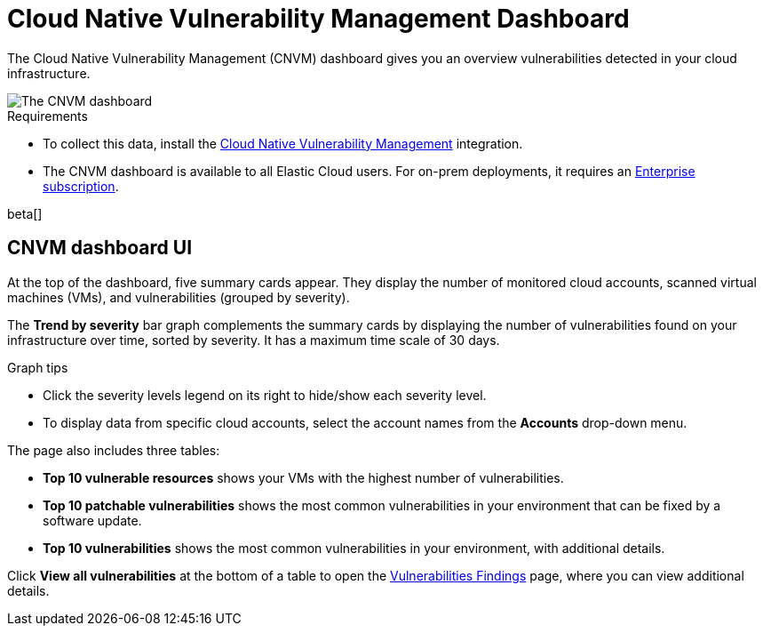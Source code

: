 [[vuln-management-dashboard-dash]]
// Note: This page is intentionally duplicated by docs/cloud-native-security/vuln-management-dashboard.asciidoc. When you update this page, update that page to match. And careful with the anchor links because they should not match.
= Cloud Native Vulnerability Management Dashboard

The Cloud Native Vulnerability Management (CNVM) dashboard gives you an overview vulnerabilities detected in your cloud infrastructure.

image::images/vuln-management-dashboard.png[The CNVM dashboard]

.Requirements
[sidebar]
--
* To collect this data, install the <<vuln-management-get-started, Cloud Native Vulnerability Management>> integration.
* The CNVM dashboard is available to all Elastic Cloud users. For on-prem deployments, it requires an https://www.elastic.co/pricing[Enterprise subscription].
--

beta[]

[[CNVM-dashboard-UI-dash]]
== CNVM dashboard UI
At the top of the dashboard, five summary cards appear. They display the number of monitored cloud accounts, scanned virtual machines (VMs), and vulnerabilities (grouped by severity).

The *Trend by severity* bar graph complements the summary cards by displaying the number of vulnerabilities found on your infrastructure over time, sorted by severity. It has a maximum time scale of 30 days.

.Graph tips
[sidebar]
--
* Click the severity levels legend on its right to hide/show each severity level.
* To display data from specific cloud accounts, select the account names from the *Accounts* drop-down menu.
--


The page also includes three tables:

* *Top 10 vulnerable resources* shows your VMs with the highest number of vulnerabilities.
* *Top 10 patchable vulnerabilities* shows the most common vulnerabilities in your environment that can be fixed by a software update.
* *Top 10 vulnerabilities* shows the most common vulnerabilities in your environment, with additional details.

Click *View all vulnerabilities* at the bottom of a table to open the <<vuln-management-findings, Vulnerabilities Findings>> page, where you can view additional details.
